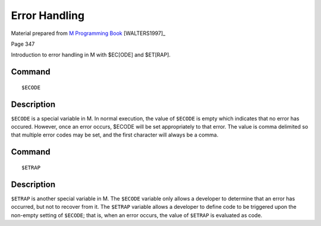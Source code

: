==============
Error Handling
==============

Material prepared from `M Programming Book`_ [WALTERS1997]_

Page 347

Introduction to error handling in M with $EC[ODE] and $ET[RAP]. 

Command
-------
::

    $ECODE


Description
-----------
``$ECODE`` is a special variable in M. In normal execution, the value of 
``$ECODE`` is empty which indicates that no error has occured. However, once 
an error occurs, $ECODE will be set appropriately to that error. The value is 
comma delimited so that multiple error codes may be set, and the first 
character will always be a comma. 

Command
-------
::

    $ETRAP

Description
-----------
``$ETRAP`` is another special variable in M. The ``$ECODE`` variable only 
allows a developer to determine that an error has occurred, but not to recover 
from it. The ``$ETRAP`` variable allows a developer to define code to be 
triggered upon the non-empty setting of ``$ECODE``; that is, when an error 
occurs, the value of ``$ETRAP`` is evaluated as code. 



.. _M Programming book: http://books.google.com/books?id=jo8_Mtmp30kC&printsec=frontcover&dq=M+Programming&hl=en&sa=X&ei=2mktT--GHajw0gHnkKWUCw&ved=0CDIQ6AEwAA#v=onepage&q=M%20Programming&f=false
